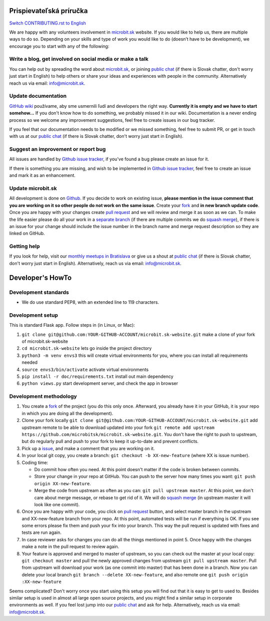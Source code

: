 Prispievateľská príručka
========================

`Switch CONTRIBUTING.rst to English <https://github.com/microbitsk/microbit.sk-website/blob/master/translations/en/CONTRIBUTING.rst>`_

We are happy with any volunteers involvement in `microbit.sk <https://www.microbit.sk>`_ website. If you would like to help us, there are multiple ways to do so. Depending on your skills and type of work you would like to do (doesn’t have to be development), we encourage you to start with any of the following:

Write a blog, get involved on social media or make a talk
--------------------------------------------------------------------

You can help out by spreading the word about `microbit.sk <https://github.com/microbitsk/microbit.sk-website>`_, or joining `public chat <https://riot.python.sk/#/room/#general:python.sk>`_ (if there is Slovak chatter, don't worry just start in English) to help others or share your ideas and experiences with people in the community. Alternatively reach us via email: `info@microbit.sk <mailto:info@microbit.sk>`_.

Update documentation
-----------------------

`GitHub wiki <https://github.com/microbitsk/microbit.sk-website/wiki>`_ používame, aby sme usmernili ľudí
and developers the right way. **Currently it is empty and we have to start somehow...** If you don't know how to do something,
we probably missed it in our wiki. Documentation is a never ending process so we welcome
any improvement suggestions, feel free to create issues in our bug tracker.

If you feel that our documentation needs to be modified or we missed something,
feel free to submit PR, or get in touch with us at our `public chat <https://riot.python.sk/#/room/#general:python.sk>`_ (if there is Slovak chatter, don't worry just start in English).

Suggest an improvement or report bug
--------------------------------------

All issues are handled by `Github issue tracker <https://github.com/microbitsk/microbit.sk-website/issues>`_, if you've found a bug please create an issue for it.

If there is something you are missing, and wish to be implemented in `Github issue tracker <https://github.com/microbitsk/microbit.sk-website/issues>`_, feel free to create an issue and mark it as an enhancement.

Update microbit.sk
----------------------

All development is done on `Github <https://github.com/microbitsk/microbit.sk-website>`_. If you decide to work on existing issue, **please mention in the issue comment that you are working on it so other people do not work on the same issue**. Create your `fork <https://github.com/microbitsk/microbit.sk-website/fork>`_ and **in new branch update code**.
Once you are happy with your changes create `pull request <https://help.github.com/articles/using-pull-requests>`_ and we will review and merge it as soon as we can.
To make the life easier please do all your work in a `separate branch <https://git-scm.com/book/en/v1/Git-Branching>`_ (if there are multiple commits we do `squash merge <https://github.com/blog/2141-squash-your-commits>`_), if there is an issue for your change
should include the issue number in the branch name and merge request description so they are linked on GitHub.

Getting help
---------------

If you look for help, visit our `monthly meetups in Bratislava <https://pycon.sk/sk/meetup.html>`_ or give us a shout at `public chat <https://riot.python.sk/#/room/#general:python.sk>`_ (if there is Slovak chatter, don't worry just start in English). Alternatively, reach us via email: `info@microbit.sk <mailto:info@microbit.sk>`_.

Developer's HowTo
=====================

Development standards
----------------

* We do use standard PEP8, with an extended line to 119 characters.

Development setup
--------------------------------

This is standard Flask app. Follow steps in (in Linux, or Mac):

1. ``git clone git@github.com:YOUR-GITHUB-ACCOUNT/microbit.sk-website.git`` make a clone of your fork of microbit.sk-website
2. ``cd microbit.sk-website`` lets go inside the project directory
3. ``python3 -m venv envs3`` this will create virtual environments for you, where you can install all requirements needed
4. ``source envs3/bin/activate`` activate virtual environments
5. ``pip install -r doc/requirements.txt`` install out main dependency
6. ``python views.py`` start development server, and check the app in browser

Development methodology
---------------

1. You create a `fork <https://github.com/microbitsk/microbit.sk-website/fork>`_ of the project (you do this only once. Afterward, you already have it in your GitHub, it is your repo in which you are doing all the development).
2. Clone your fork locally ``git clone git@github.com:YOUR-GITHUB-ACCOUNT/microbit.sk-website.git`` add upstream remote to be able to download updated into your fork ``git remote add upstream https://github.com/microbitsk/microbit.sk-website.git``. You don't have the right to push to upstream, but do regularly pull and push to your fork to keep it up-to-date and prevent conflicts.
3. Pick up a `issue <https://github.com/microbitsk/microbit.sk-website/issues>`_, and make a comment that you are working on it.
4. In your local git copy, you create a branch: ``git checkout -b XX-new-feature`` (where XX is issue number).
5. Coding time:

   * Do commit how often you need. At this point doesn't matter if the code is broken between commits.
   * Store your change in your repo at GitHub. You can push to the server how many times you want: ``git push origin XX-new-feature``.
   * Merge the code from upstream as often as you can: ``git pull upstream master``. At this point, we don't care about merge message, or rebase to get rid of it. We will do `squash merge <https://github.com/blog/2141-squash-your-commits>`_ (in upstream master it will look like one commit).

6. Once you are happy with your code, you click on `pull request <https://help.github.com/articles/using-pull-requests>`_ button, and select master branch in the upstream and XX-new-feature branch from your repo. At this point, automated tests will be run if everything is OK. If you see some errors please fix them and push your fix into your branch. This way the pull request is updated with fixes and tests are run again.
7. In case reviewer asks for changes you can do all the things mentioned in point 5. Once happy with the changes make a note in the pull request to review again.
8. Your feature is approved and merged to master of upstream, so you can check out the master at your local copy: ``git checkout master`` and pull the newly approved changes from upstream ``git pull upstream master``. Pull from upstream will download your work (as one commit into master) that has been done in a branch. Now you can delete your local branch ``git branch --delete XX-new-feature``, and also remote one ``git push origin :XX-new-feature``

Seems complicated? Don't worry once you start using this setup you will find out that it is easy to get to used to. Besides similar setup is used in almost all large open source projects, and you might find a similar setup in corporate environments as well. If you feel lost jump into our `public chat <https://riot.python.sk/#/room/#general:python.sk>`_ and ask for help. Alternatively, reach us via email: `info@microbit.sk <mailto:info@microbit.sk>`_.
